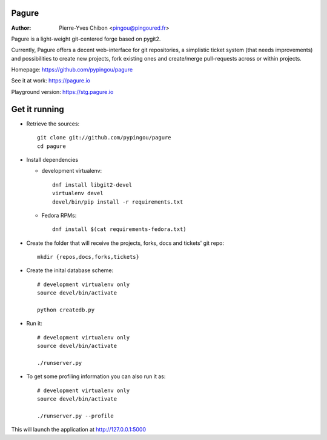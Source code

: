 Pagure
======

:Author: Pierre-Yves Chibon <pingou@pingoured.fr>


Pagure is a light-weight git-centered forge based on pygit2.

Currently, Pagure offers a decent web-interface for git repositories, a
simplistic ticket system (that needs improvements) and possibilities to create
new projects, fork existing ones and create/merge pull-requests across or
within projects.


Homepage: https://github.com/pypingou/pagure

See it at work: https://pagure.io

Playground version: https://stg.pagure.io



Get it running
==============

* Retrieve the sources::

    git clone git://github.com/pypingou/pagure
    cd pagure


* Install dependencies

  * development virtualenv::

      dnf install libgit2-devel
      virtualenv devel
      devel/bin/pip install -r requirements.txt

  * Fedora RPMs::

      dnf install $(cat requirements-fedora.txt)


* Create the folder that will receive the projects, forks, docs and tickets'
  git repo::

    mkdir {repos,docs,forks,tickets}


* Create the inital database scheme::

    # development virtualenv only
    source devel/bin/activate

    python createdb.py


* Run it::

    # development virtualenv only
    source devel/bin/activate

    ./runserver.py


* To get some profiling information you can also run it as::

    # development virtualenv only
    source devel/bin/activate

    ./runserver.py --profile


This will launch the application at http://127.0.0.1:5000
